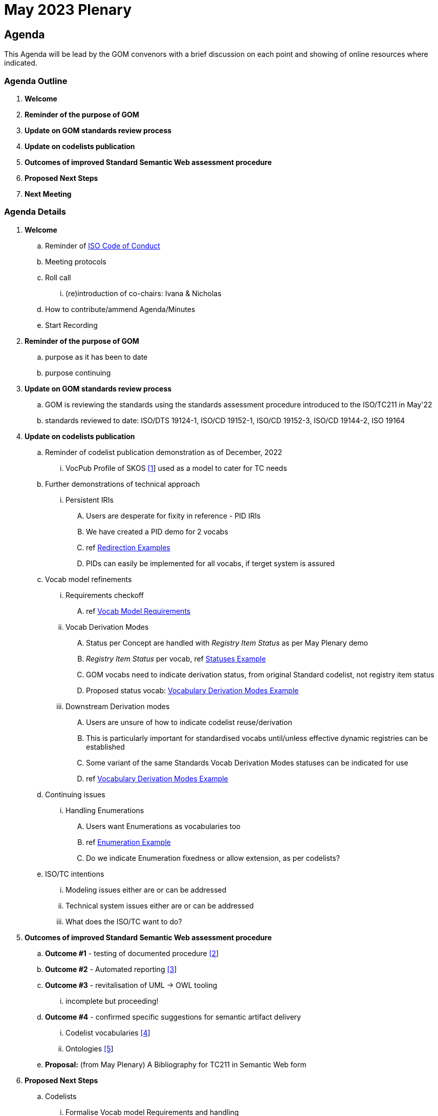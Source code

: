 = May 2023 Plenary 

== Agenda

This Agenda will be lead by the GOM convenors with a brief discussion on each point and showing of online resources where indicated.

=== Agenda Outline

. *Welcome*
. *Reminder of the purpose of GOM*
. *Update on GOM standards review process*
. *Update on codelists publication*
. *Outcomes of improved Standard Semantic Web assessment procedure*
. *Proposed Next Steps*
. *Next Meeting*

=== Agenda Details

. *Welcome*
.. Reminder of https://www.iso.org/publication/PUB100397.html[ISO Code of Conduct]
.. Meeting protocols
.. Roll call
... (re)introduction of co-chairs: Ivana & Nicholas
.. How to contribute/ammend Agenda/Minutes
.. Start Recording
. *Reminder of the purpose of GOM*
.. purpose as it has been to date
.. purpose continuing
. *Update on GOM standards review process*
.. GOM is reviewing the standards using the standards assessment procedure introduced to the ISO/TC211 in May'22 
.. standards reviewed to date: ISO/DTS 19124-1, ISO/CD 19152-1, ISO/CD 19152-3, ISO/CD 19144-2, ISO 19164
. *Update on codelists publication*
.. Reminder of codelist publication demonstration as of December, 2022
... VocPub Profile of SKOS https://iso-tc211.github.io/GOM/vocab-profile/[[1]] used as a model to cater for TC needs
.. Further demonstrations of technical approach
... Persistent IRIs
.... Users are desperate for fixity in reference - PID IRIs
.... We have created a PID demo for 2 vocabs
.... ref <<Redirection Examples>>
.... PIDs can easily be implemented for all vocabs, if terget system is assured
.. Vocab model refinements
... Requirements checkoff
.... ref <<Vocab Model Requirements>>
... Vocab Derivation Modes
.... Status per Concept are handled with _Registry Item Status_ as per May Plenary demo
.... _Registry Item Status_ per vocab, ref <<Statuses Example>>
.... GOM vocabs need to indicate derivation status, from original Standard codelist, not registry item status
.... Proposed status vocab: <<Vocabulary Derivation Modes Example>>
... Downstream Derivation modes
.... Users are unsure of how to indicate codelist reuse/derivation
.... This is particularly important for standardised vocabs until/unless effective dynamic registries can be established
.... Some variant of the same Standards Vocab Derivation Modes statuses can be indicated for use
.... ref <<Vocabulary Derivation Modes Example>>
.. Continuing issues
... Handling Enumerations
.... Users want Enumerations as vocabularies too
.... ref <<Enumeration Example>>
.... Do we indicate Enumeration fixedness or allow extension, as per codelists?
.. ISO/TC intentions
... Modeling issues either are or can be addressed
... Technical system issues either are or can be addressed
... What does the ISO/TC want to do?
. *Outcomes of improved Standard Semantic Web assessment procedure*
.. *Outcome #1* - testing of documented procedure https://iso-tc211.github.io/GOM/standards-assessment/[[2]]
.. *Outcome #2* - Automated reporting https://iso-tc211.github.io/GOM/standards-assessment/reports/[[3]]
.. *Outcome #3* - revitalisation of UML -> OWL tooling
... incomplete but proceeding!
.. *Outcome #4* - confirmed specific suggestions for semantic artifact delivery
... Codelist vocabularies http://iso.kurrawong.net/vocab[[4]]
... Ontologies https://github.com/ISO-TC211/GOM/tree/master/isotc211_GOM_harmonizedOntology[[5]]
.. *Proposal:* (from May Plenary) A Bibliography for TC211 in Semantic Web form
. *Proposed Next Steps*
.. Codelists
... Formalise Vocab model Requirements and handling
... Establish and cater for Enumeration requirements in Vocab model
.. Semantic Assessment
... Formally review several more standards
... Complete the revitalisation of UML -> OWL tooling
... Create/reuse a demo Bibliography for TC211 in Semantic Web form
. *Next Meeting*
.. When
.. Proposed Agenda

[1] https://iso-tc211.github.io/GOM/vocab-profile/

[2] https://iso-tc211.github.io/GOM/standards-assessment/

[3] https://iso-tc211.github.io/GOM/standards-assessment/reports/

[4] http://iso.kurrawong.net/vocab

[5] https://github.com/ISO-TC211/GOM/tree/master/isotc211_GOM_harmonizedOntology

[6] https://github.com/ISO-TC211/GOM/tree/master/standards-assessment/reports

== Vocab Model Requirements

These are Requirements _not_ already catered for by the https://iso-tc211.github.io/GOM/vocab-profile/specification.html[ISO SKOS Vocabulary Profile]:
|===
| ID | Requirement | Model elements

| New 1 | Vocabularies must indicate their status with respect to differences from the original list of Concepts in their defining standard | Use of a derivation status marker at the `ConceptScheme` level
| New 2 | Vocabularies and Concepts must indicate their initial definition, reuse and any altered definitions in Standards' versions | Extended use of `rdfs:isDefinedBy` & versioning properties
| New 3 | Enumerations must be differentiated from Codelists at the vocabulary level | Subclass or status marker for `ConceptScheme`
|===

== Examples

=== Redirection Examples

|===
| Item | PID IRI | Notes

3+| *Role Codes*
| Role Codes codelist | http://def.isotc211.org/iso19115/-1/2018/CitationAndResponsiblePartyInformation/code/CI_RoleCode[http://def.isotc211.org/iso19115/-1/2018/ CitationAndResponsiblePartyInformation/code/CI_RoleCode] | 
| Role Codes _author_ code | http://def.isotc211.org/iso19115/-1/2018/CitationAndResponsiblePartyInformation/code/CI_RoleCode[http://def.isotc211.org/iso19115/-1/2018/ CitationAndResponsiblePartyInformation/code/CI_RoleCode/author] | 
3+| *Item Status*
| Item Status codelist | http://def.isotc211.org/iso19135/-1/2015/CoreModel/code/RE_ItemStatus | 
| Item Status _addition_ code | http://def.isotc211.org/iso19135/-1/2015/CoreModel/code/RE_ItemStatus/addition | 
3+| *Profiles & Formats*
| Role Codes _author_ via profile, default | http://iso.kurrawong.net/vocab/CI_RoleCode/author?_profile=vocpub&_mediatype=application/rdf+xml[http://def.isotc211.org/iso19115/-1/2018/ CitationAndResponsiblePartyInformation/code/CI_RoleCode/author?_profile=vocpub] | any and multiple profiles can be implemented, if we have the data
| Role Codes _author_ Alternate profiles listing  | http://iso.kurrawong.net/vocab/CI_RoleCode/author?_profile=alt[http://def.isotc211.org/iso19115/-1/2018/ CitationAndResponsiblePartyInformation/code/CI_RoleCode/author?_profile=alt] | any and multiple profiles can be implemented, if we have the data
| A05 vocabulary profiles | http://vocab.nerc.ac.uk/collection/A05/current/?_profile=alt | Note the non-RDF profiles, e.g. http://vocab.nerc.ac.uk/collection/A05/current/?_profile=dd&_mediatype=application/json[dd]
| Role Codes _author_ via profile & format  | http://iso.kurrawong.net/vocab/CI_RoleCode/author?_profile=vocpub&_mediatype=application/ld+json[http://def.isotc211.org/iso19115/-1/2018/ CitationAndResponsiblePartyInformation/code/CI_RoleCode/author?_profile=vocpub&_mediatype=application/ld+json] | 
|===

=== Statuses Example

.Vocabularies from the Geological Survey of South Australia showing per-vocab status https://gssa-prez-linux-web-app.azurewebsites.net/vocab/[GSSA Vocabs]
image::files/vocab-statuses.png[]

* Here the status of vocabularies within a register using https://linked.data.gov.au/def/reg-statuses[an extension] of http://def.isotc211.org/iso19135/-1/2015/CoreModel/code/RE_ItemStatus [ISO19135 _Item Status_ codes] are shown.
* GOM Semantic Web vocabularies need to indicate derivation status, not registered item status

=== Vocabulary Derivation Modes Example

From https://gssa-prez-linux-web-app.azurewebsites.net/vocab/vocab-derivation-modes[GSSA's Vocabulary Derivation Modes vocabulary]:

.The current modes listed in the https://gssa-prez-linux-web-app.azurewebsites.net/vocab/vocab-derivation-modes[Vocab Derivation Modes] vocabulary
image::files/derivation-modes.png[]

=== Enumeration Example

.Part of an Enumeration from ISO19115, re-implemented as a SKOS vocab at https://gssa-prez-linux-web-app.azurewebsites.net/vocab/topic-categories[GSSA Topic Categories]
image::files/enumerations.png[]
